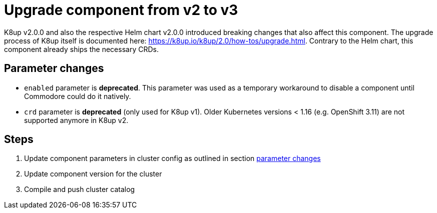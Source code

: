 = Upgrade component from v2 to v3

K8up v2.0.0 and also the respective Helm chart v2.0.0 introduced breaking changes that also affect this component.
The upgrade process of K8up itself is documented here: https://k8up.io/k8up/2.0/how-tos/upgrade.html.
Contrary to the Helm chart, this component already ships the necessary CRDs.

== Parameter changes

- `enabled` parameter is **deprecated**.
  This parameter was used as a temporary workaround to disable a component until Commodore could do it natively.
- `crd` parameter is **deprecated** (only used for K8up v1).
  Older Kubernetes versions < 1.16 (e.g. OpenShift 3.11) are not supported anymore in K8up v2.

== Steps

. Update component parameters in cluster config as outlined in section <<_parameter_changes,parameter changes>>

. Update component version for the cluster

. Compile and push cluster catalog
